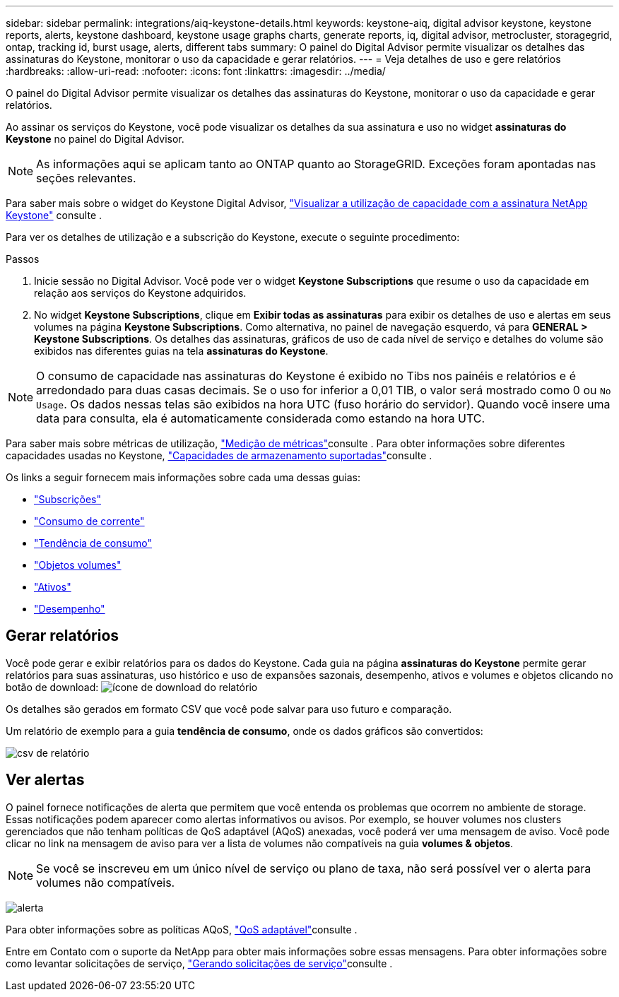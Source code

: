 ---
sidebar: sidebar 
permalink: integrations/aiq-keystone-details.html 
keywords: keystone-aiq, digital advisor keystone, keystone reports, alerts, keystone dashboard, keystone usage graphs charts, generate reports, iq, digital advisor, metrocluster, storagegrid, ontap, tracking id, burst usage, alerts, different tabs 
summary: O painel do Digital Advisor permite visualizar os detalhes das assinaturas do Keystone, monitorar o uso da capacidade e gerar relatórios. 
---
= Veja detalhes de uso e gere relatórios
:hardbreaks:
:allow-uri-read: 
:nofooter: 
:icons: font
:linkattrs: 
:imagesdir: ../media/


[role="lead"]
O painel do Digital Advisor permite visualizar os detalhes das assinaturas do Keystone, monitorar o uso da capacidade e gerar relatórios.

Ao assinar os serviços do Keystone, você pode visualizar os detalhes da sua assinatura e uso no widget *assinaturas do Keystone* no painel do Digital Advisor.


NOTE: As informações aqui se aplicam tanto ao ONTAP quanto ao StorageGRID. Exceções foram apontadas nas seções relevantes.

Para saber mais sobre o widget do Keystone Digital Advisor, https://docs.netapp.com/us-en/active-iq/view_keystone_capacity_utilization.html["Visualizar a utilização de capacidade com a assinatura NetApp Keystone"^] consulte .

Para ver os detalhes de utilização e a subscrição do Keystone, execute o seguinte procedimento:

.Passos
. Inicie sessão no Digital Advisor. Você pode ver o widget *Keystone Subscriptions* que resume o uso da capacidade em relação aos serviços do Keystone adquiridos.
. No widget *Keystone Subscriptions*, clique em *Exibir todas as assinaturas* para exibir os detalhes de uso e alertas em seus volumes na página *Keystone Subscriptions*. Como alternativa, no painel de navegação esquerdo, vá para *GENERAL > Keystone Subscriptions*. Os detalhes das assinaturas, gráficos de uso de cada nível de serviço e detalhes do volume são exibidos nas diferentes guias na tela *assinaturas do Keystone*.



NOTE: O consumo de capacidade nas assinaturas do Keystone é exibido no Tibs nos painéis e relatórios e é arredondado para duas casas decimais. Se o uso for inferior a 0,01 TIB, o valor será mostrado como 0 ou `No Usage`. Os dados nessas telas são exibidos na hora UTC (fuso horário do servidor). Quando você insere uma data para consulta, ela é automaticamente considerada como estando na hora UTC.

Para saber mais sobre métricas de utilização, link:../concepts/metrics.html#metrics-measurement["Medição de métricas"]consulte . Para obter informações sobre diferentes capacidades usadas no Keystone, link:../concepts/supported-storage-capacity.html["Capacidades de armazenamento suportadas"]consulte .

Os links a seguir fornecem mais informações sobre cada uma dessas guias:

* link:../integrations/subscriptions-tab.html["Subscrições"]
* link:../integrations/current-usage-tab.html["Consumo de corrente"]
* link:../integrations/capacity-trend-tab.html["Tendência de consumo"]
* link:../integrations/volumes-objects-tab.html["Objetos  volumes"]
* link:../integrations/assets-tab.html["Ativos"]
* link:../integrations/performance-tab.html["Desempenho"]




== Gerar relatórios

Você pode gerar e exibir relatórios para os dados do Keystone. Cada guia na página *assinaturas do Keystone* permite gerar relatórios para suas assinaturas, uso histórico e uso de expansões sazonais, desempenho, ativos e volumes e objetos clicando no botão de download: image:download-icon.png["ícone de download do relatório"]

Os detalhes são gerados em formato CSV que você pode salvar para uso futuro e comparação.

Um relatório de exemplo para a guia *tendência de consumo*, onde os dados gráficos são convertidos:

image:report_1.png["csv de relatório"]



== Ver alertas

O painel fornece notificações de alerta que permitem que você entenda os problemas que ocorrem no ambiente de storage. Essas notificações podem aparecer como alertas informativos ou avisos. Por exemplo, se houver volumes nos clusters gerenciados que não tenham políticas de QoS adaptável (AQoS) anexadas, você poderá ver uma mensagem de aviso. Você pode clicar no link na mensagem de aviso para ver a lista de volumes não compatíveis na guia *volumes & objetos*.


NOTE: Se você se inscreveu em um único nível de serviço ou plano de taxa, não será possível ver o alerta para volumes não compatíveis.

image:alert-aiq-3.png["alerta"]

Para obter informações sobre as políticas AQoS, link:../concepts/qos.html["QoS adaptável"]consulte .

Entre em Contato com o suporte da NetApp para obter mais informações sobre essas mensagens. Para obter informações sobre como levantar solicitações de serviço, link:../concepts/gssc.html#generating-service-requests["Gerando solicitações de serviço"]consulte .
